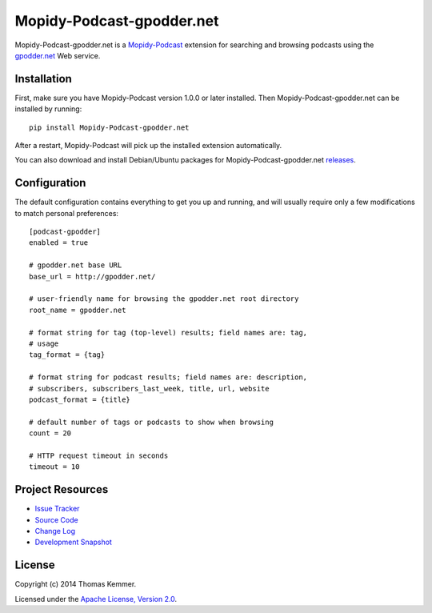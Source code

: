 Mopidy-Podcast-gpodder.net
========================================================================

Mopidy-Podcast-gpodder.net is a Mopidy-Podcast_ extension for
searching and browsing podcasts using the `gpodder.net`_ Web service.


Installation
------------------------------------------------------------------------

First, make sure you have Mopidy-Podcast version 1.0.0 or later
installed.  Then Mopidy-Podcast-gpodder.net can be installed by
running::

    pip install Mopidy-Podcast-gpodder.net

After a restart, Mopidy-Podcast will pick up the installed extension
automatically.

You can also download and install Debian/Ubuntu packages for
Mopidy-Podcast-gpodder.net releases_.


Configuration
------------------------------------------------------------------------

The default configuration contains everything to get you up and
running, and will usually require only a few modifications to match
personal preferences::

    [podcast-gpodder]
    enabled = true

    # gpodder.net base URL
    base_url = http://gpodder.net/

    # user-friendly name for browsing the gpodder.net root directory
    root_name = gpodder.net

    # format string for tag (top-level) results; field names are: tag,
    # usage
    tag_format = {tag}

    # format string for podcast results; field names are: description,
    # subscribers, subscribers_last_week, title, url, website
    podcast_format = {title}

    # default number of tags or podcasts to show when browsing
    count = 20

    # HTTP request timeout in seconds
    timeout = 10


Project Resources
------------------------------------------------------------------------

.. image:: http://img.shields.io/pypi/v/Mopidy-Podcast-gpodder.net.svg
    :target: https://pypi.python.org/pypi/Mopidy-Podcast-gpodder.net/
    :alt: Latest PyPI version

.. image:: http://img.shields.io/pypi/dm/Mopidy-Podcast-gpodder.net.svg
    :target: https://pypi.python.org/pypi/Mopidy-Podcast-gpodder.net/
    :alt: Number of PyPI downloads

- `Issue Tracker`_
- `Source Code`_
- `Change Log`_
- `Development Snapshot`_


License
------------------------------------------------------------------------

Copyright (c) 2014 Thomas Kemmer.

Licensed under the `Apache License, Version 2.0`_.


.. _Mopidy-Podcast: https://github.com/tkem/mopidy-podcast
.. _gpodder.net: http://gpodder.net

.. _releases: https://github.com/tkem/mopidy-podcast-gpodder/releases
.. _Issue Tracker: https://github.com/tkem/mopidy-podcast-gpodder/issues/
.. _Source Code: https://github.com/tkem/mopidy-podcast-gpodder
.. _Change Log: https://raw.github.com/tkem/mopidy-podcast-gpodder/master/Changes
.. _Development Snapshot: https://github.com/tkem/mopidy-podcast-gpodder/tarball/master#egg=Mopidy-Podcast-gpodder.net-dev

.. _Apache License, Version 2.0: http://www.apache.org/licenses/LICENSE-2.0
